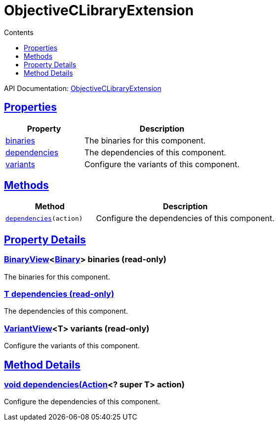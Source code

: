 :toc:
:toclevels: 1
:toc-title: Contents
:icons: font
:idprefix:
:jbake-status: published
:encoding: utf-8
:lang: en-US
:sectanchors: true
:sectlinks: true
:linkattrs: true
= ObjectiveCLibraryExtension
:jbake-type: dsl_chapter
:jbake-tags: user manual, gradle plugin dsl, ObjectiveCLibraryExtension
:jbake-description: Learn about the build language of the ObjectiveCLibraryExtension type.
:jbake-category: Objective-C types

API Documentation: link:../javadoc/dev/nokee/platform/objectivec/ObjectiveCLibraryExtension.html[ObjectiveCLibraryExtension]



== Properties



[cols="1,2", options="header", width=100%]
|===
|Property
|Description


|link:#dev.nokee.platform.objectivec.ObjectiveCLibraryExtension:binaries[binaries]
|The binaries for this component.

|link:#dev.nokee.platform.objectivec.ObjectiveCLibraryExtension:dependencies[dependencies]
|The dependencies of this component.

|link:#dev.nokee.platform.objectivec.ObjectiveCLibraryExtension:variants[variants]
|Configure the variants of this component.

|===




== Methods


[cols="1,2", options="header", width=100%]
|===
|Method
|Description


|`link:#dev.nokee.platform.base.DependencyAwareComponent:dependencies-org.gradle.api.Action-[dependencies](action)`
|Configure the dependencies of this component.

|===





== Property Details


[[dev.nokee.platform.objectivec.ObjectiveCLibraryExtension:binaries]]
=== link:../javadoc/dev/nokee/platform/base/BinaryView.html[BinaryView]<link:../javadoc/dev/nokee/platform/base/Binary.html[Binary]> binaries (read-only)

The binaries for this component.



[[dev.nokee.platform.objectivec.ObjectiveCLibraryExtension:dependencies]]
=== T dependencies (read-only)

The dependencies of this component.



[[dev.nokee.platform.objectivec.ObjectiveCLibraryExtension:variants]]
=== link:../javadoc/dev/nokee/platform/base/VariantView.html[VariantView]<T> variants (read-only)

Configure the variants of this component.








== Method Details


[[dev.nokee.platform.base.DependencyAwareComponent:dependencies-org.gradle.api.Action-]]
=== void dependencies(link:https://docs.gradle.org/6.2.1/javadoc/org/gradle/api/Action.html[Action]<? super T> action)

Configure the dependencies of this component.






